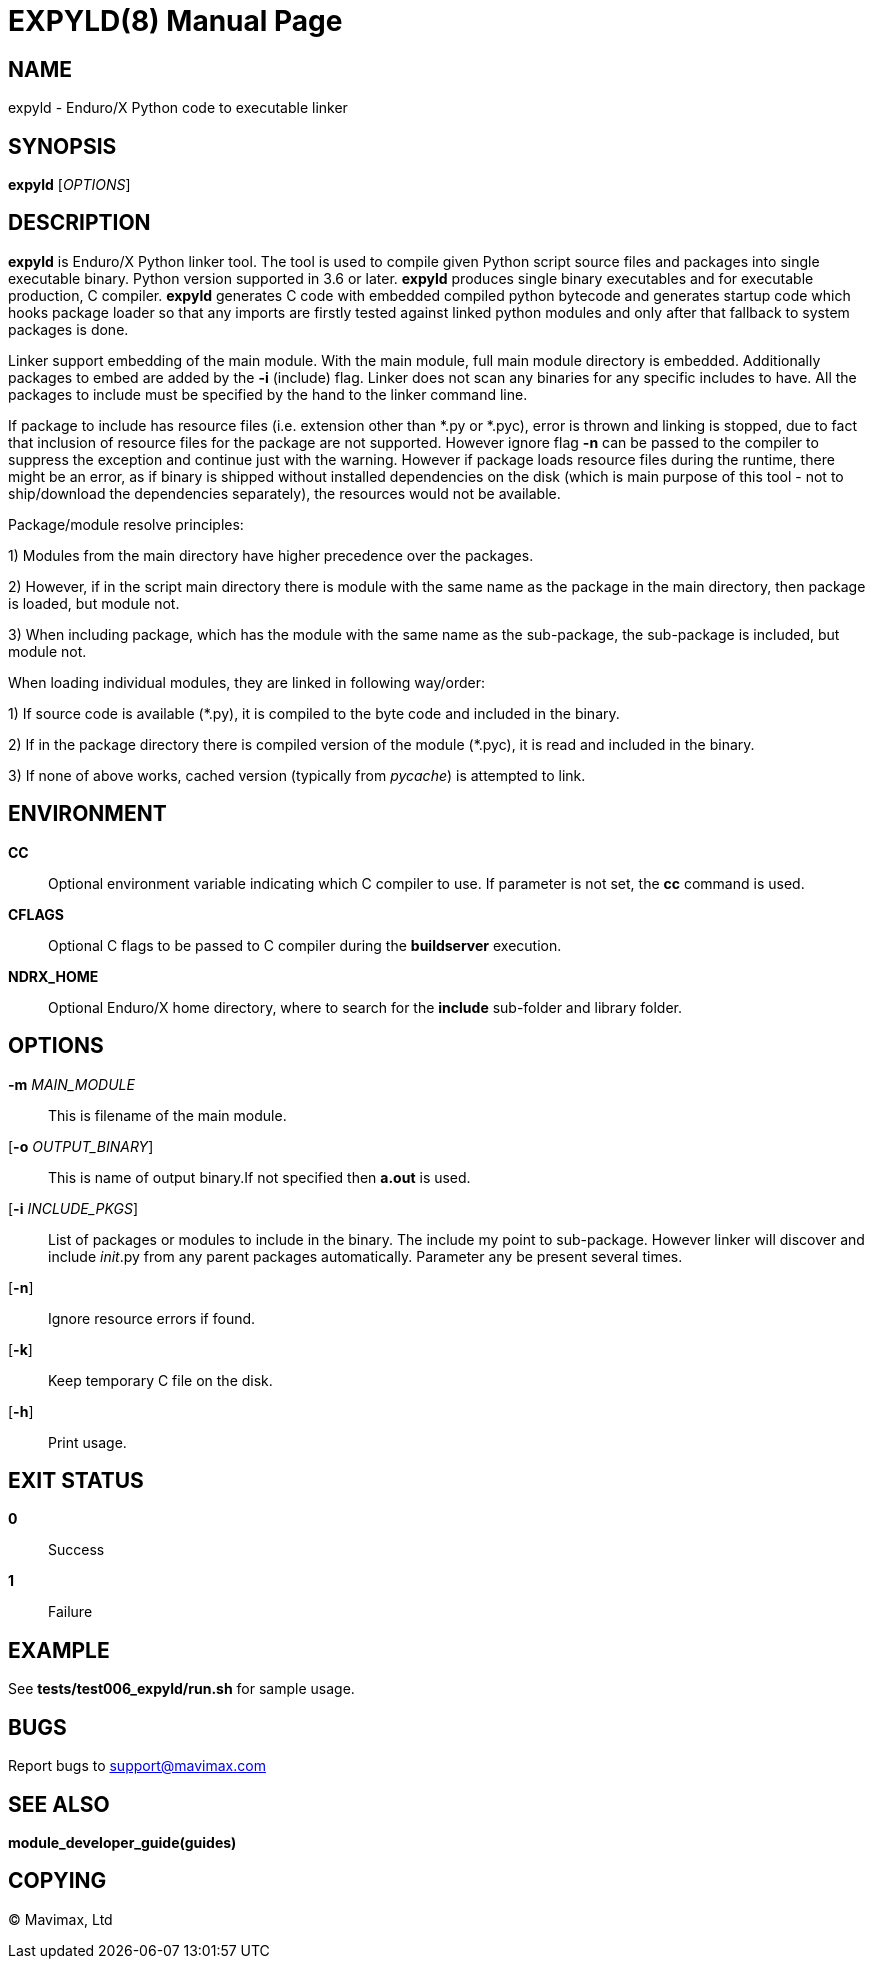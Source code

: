 EXPYLD(8)
=========
:doctype: manpage


NAME
----
expyld - Enduro/X Python code to executable linker


SYNOPSIS
--------
*expyld* ['OPTIONS']


DESCRIPTION
-----------
*expyld* is Enduro/X Python linker tool. The tool is used to compile given Python
script source files and packages into single executable binary. Python version
supported in 3.6 or later. *expyld* produces single binary executables and for
executable production, C compiler. *expyld* generates C code with embedded
compiled python bytecode and generates startup code which hooks package loader
so that any imports are firstly tested against linked python modules and only
after that fallback to system packages is done.

Linker support embedding of the main module. With the main module, full main
module directory is embedded. Additionally packages to embed are added by the
*-i* (include) flag. Linker does not scan any binaries for any specific includes
to have. All the packages to include must be specified by the hand to the linker
command line.

If package to include has resource files (i.e. extension other than {empty}*.py or {empty}*.pyc),
error is thrown and linking is stopped, due to fact that inclusion of resource
files for the package are not supported. However ignore flag *-n* can be passed
to the compiler to suppress the exception and continue just with the warning.
However if package loads resource files during the runtime, there might be an
error, as if binary is shipped without installed dependencies on the disk
(which is main purpose of this tool - not to ship/download the
dependencies separately), the resources would not be available.

Package/module resolve principles:

1) Modules from the main directory have higher precedence over the packages.

2) However, if in the script main directory there is module with the same name
as the package in the main directory, then package is loaded, but module not.

3) When including package, which has the module with the same name as the sub-package,
the sub-package is included, but module not.

When loading individual modules, they are linked in following way/order:

1) If source code is available ({empty}*.py), it is compiled to the byte code and included
in the binary.

2) If in the package directory there is compiled version of the module ({empty}*.pyc),
it is read and included in the binary.

3) If none of above works, cached version (typically from __pycache__) is attempted
to link.

ENVIRONMENT
-----------
*CC*::
Optional environment variable indicating which C compiler to use. If parameter is
not set, the *cc* command is used.

*CFLAGS*::
Optional C flags to be passed to C compiler during the *buildserver* execution.

*NDRX_HOME*::
Optional Enduro/X home directory, where to search for the *include* sub-folder
and library folder.

OPTIONS
-------

*-m* 'MAIN_MODULE'::
This is filename of the main module.

[*-o* 'OUTPUT_BINARY']::
This is name of output binary.If not specified then *a.out* is used.

[*-i* 'INCLUDE_PKGS']::
List of packages or modules to include in the binary. The include my point to
sub-package. However linker will discover and include __init__.py from any
parent packages automatically. Parameter any be present several times.

[*-n*]::
Ignore resource errors if found.

[*-k*]::
Keep temporary C file on the disk.

[*-h*]::
Print usage.

EXIT STATUS
-----------
*0*::
Success

*1*::
Failure

EXAMPLE
-------
See *tests/test006_expyld/run.sh* for sample usage.

BUGS
----
Report bugs to support@mavimax.com

SEE ALSO
--------
*module_developer_guide(guides)*

COPYING
-------
(C) Mavimax, Ltd

